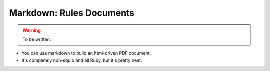 Markdown: Rules Documents
=========================

.. warning::

  To be written.

* You can use markdown to build an html-driven PDF document.
* It's completely non-squib and all Ruby, but it's pretty neat.
